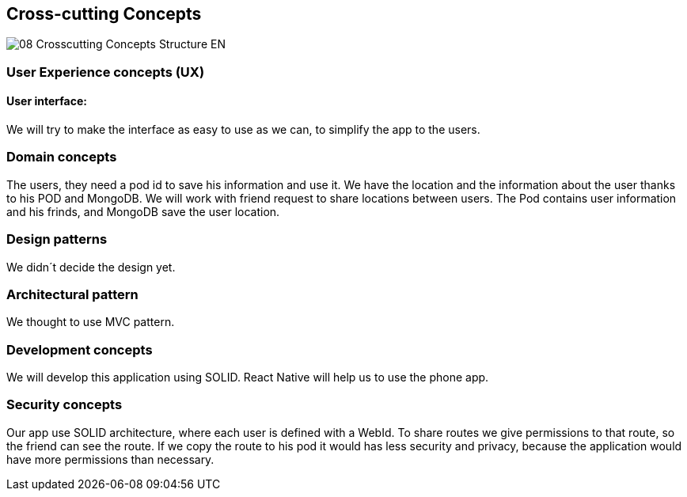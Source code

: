 [[section-concepts]]
== Cross-cutting Concepts
image::08-Crosscutting-Concepts-Structure-EN.png[]
=== User Experience concepts (UX)
==== User interface:
We will try to make the interface as easy to use as we can, to simplify the app to the users.

=== Domain concepts
The users, they need a pod id to save his information and use it.
We have the location and the information about the user thanks to his POD and MongoDB. We will work with friend request to share locations between users.
The Pod contains user information and his frinds, and MongoDB save the user location.

=== Design patterns
We didn´t decide the design yet. 

=== Architectural pattern
We thought to use MVC pattern.

=== Development concepts
We will develop this application using SOLID. React Native will help us to use the phone app.

=== Security concepts
Our app use SOLID architecture, where each user is defined with a WebId. To share routes we give permissions to that route, so the friend can see the route. If we copy the route to his pod it would has less security and privacy, because the application would have more permissions than necessary.
